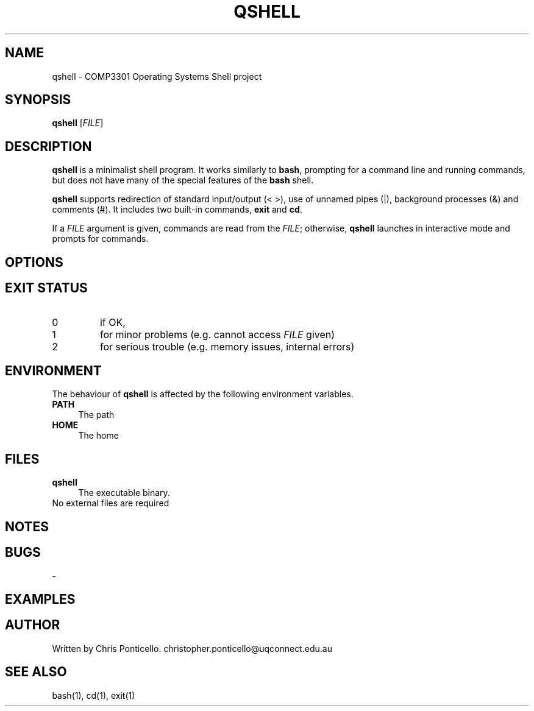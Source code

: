 .\" QSHELL MANUAL - WRITTEN BY CHRIS PONTICELLO
.TH "QSHELL" "1" "2013-08-19" "COMP3301 Assignment 1" "User Commands"
.SH NAME
qshell \- COMP3301 Operating Systems Shell project
.SH SYNOPSIS
.B qshell
[\fIFILE\fR]
.SH DESCRIPTION
\fBqshell\fR is a minimalist shell program. It works similarly to \fBbash\fR, prompting for a command line and running commands, but does not have many of the special features of the \fBbash\fR shell.
.PP
\fBqshell\fR supports redirection of standard input/output (< >), use of unnamed pipes (|), background processes (&) and comments (#). It includes two built-in commands, \fBexit\fR and \fBcd\fR.
.PP
If a \fIFILE\fR argument is given, commands are read from the \fIFILE\fR; otherwise, \fBqshell\fR launches in interactive mode and prompts for commands.
.SH OPTIONS
.SH EXIT STATUS
.TP
0
if OK,
.TP
1
for minor problems (e.g. cannot access \fIFILE\fR given)
.TP
2
for serious trouble (e.g. memory issues, internal errors)
.SH ENVIRONMENT
The behaviour of \fBqshell\fR is affected by the following environment variables.
.IP "\fBPATH\fR" 4
.IX Item "PATH"
The path
.IP "\fBHOME\fR" 4
.IX Item "HOME"
The home
.SH FILES
.IX Header "FILES"
.IP "\fBqshell\fR" 4
.IX Item "qshell"
The executable binary.
.IP "No external files are required" 4
.IX Item "No external files"
.SH NOTES
.SH BUGS
\-
.SH EXAMPLES
.SH AUTHOR
Written by Chris Ponticello. christopher.ponticello@uqconnect.edu.au
.SH SEE ALSO
.TP
bash(1), cd(1), exit(1)
